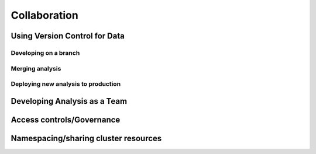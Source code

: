 Collaboration
=============

Using Version Control for Data
------------------------------

Developing on a branch
^^^^^^^^^^^^^^^^^^^^^^

Merging analysis
^^^^^^^^^^^^^^^^

Deploying new analysis to production
^^^^^^^^^^^^^^^^^^^^^^^^^^^^^^^^^^^^


Developing Analysis as a Team
-----------------------------


Access controls/Governance
--------------------------


Namespacing/sharing cluster resources
-------------------------------------









